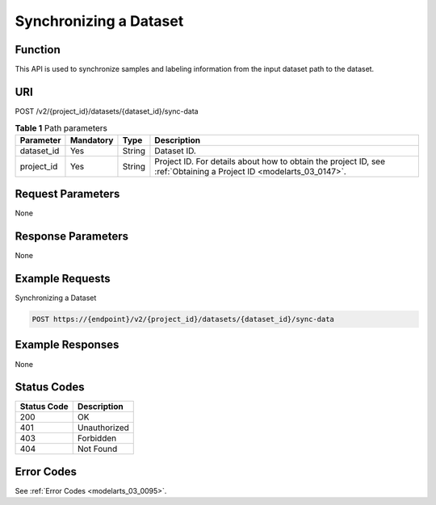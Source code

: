 .. _SyncDataSource:

Synchronizing a Dataset
=======================

Function
--------

This API is used to synchronize samples and labeling information from the input dataset path to the dataset.

URI
---

POST /v2/{project_id}/datasets/{dataset_id}/sync-data

.. table:: **Table 1** Path parameters

   +------------+-----------+--------+--------------------------------------------------------------------------------------------------------------------+
   | Parameter  | Mandatory | Type   | Description                                                                                                        |
   +============+===========+========+====================================================================================================================+
   | dataset_id | Yes       | String | Dataset ID.                                                                                                        |
   +------------+-----------+--------+--------------------------------------------------------------------------------------------------------------------+
   | project_id | Yes       | String | Project ID. For details about how to obtain the project ID, see :ref:`Obtaining a Project ID <modelarts_03_0147>`. |
   +------------+-----------+--------+--------------------------------------------------------------------------------------------------------------------+

Request Parameters
------------------

None

Response Parameters
-------------------

None

Example Requests
----------------

Synchronizing a Dataset

.. code-block::

   POST https://{endpoint}/v2/{project_id}/datasets/{dataset_id}/sync-data

Example Responses
-----------------

None

Status Codes
------------

=========== ============
Status Code Description
=========== ============
200         OK
401         Unauthorized
403         Forbidden
404         Not Found
=========== ============

Error Codes
-----------

See :ref:`Error Codes <modelarts_03_0095>`.
